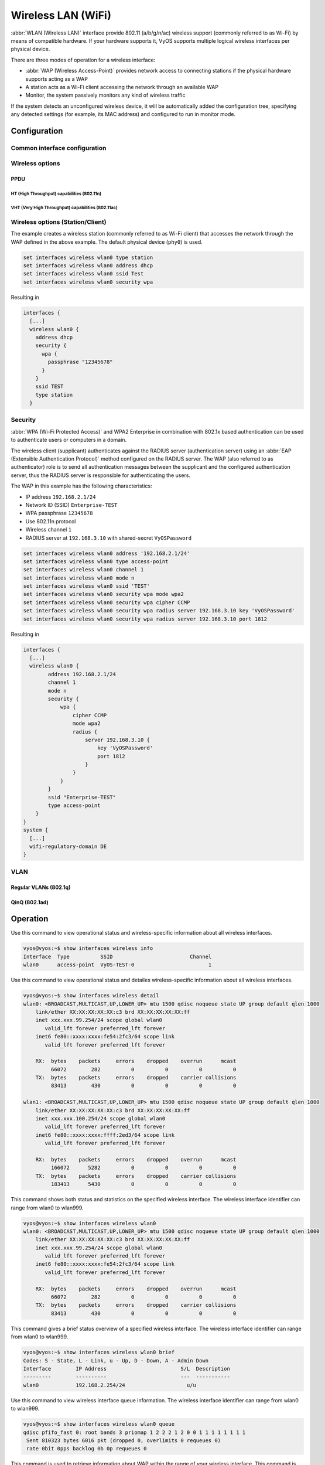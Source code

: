 .. _wireless-interface:

###################
Wireless LAN (WiFi)
###################

:abbr:`WLAN (Wireless LAN)` interface provide 802.11 (a/b/g/n/ac) wireless
support (commonly referred to as Wi-Fi) by means of compatible hardware. If your
hardware supports it, VyOS supports multiple logical wireless interfaces per
physical device.

There are three modes of operation for a wireless interface:

* :abbr:`WAP (Wireless Access-Point)` provides network access to connecting
  stations if the physical hardware supports acting as a WAP

* A station acts as a Wi-Fi client accessing the network through an available
  WAP

* Monitor, the system passively monitors any kind of wireless traffic

If the system detects an unconfigured wireless device, it will be automatically
added the configuration tree, specifying any detected settings (for example,
its MAC address) and configured to run in monitor mode.

*************
Configuration
*************

Common interface configuration
==============================

.. cmdinclude:: /_include/interface-common-with-dhcp.txt
   :var0: wireless
   :var1: wlan0

Wireless options
================

.. cfgcmd:: set interfaces wireless <interface> channel <number>

  Channel number (IEEE 802.11), for 2.4Ghz (802.11 b/g/n) channels range from
  1-14. On 5Ghz (802.11 a/h/j/n/ac) channels available are 0, 34 to 173

.. cfgcmd:: set interfaces wireless <interface> country-code <cc>

  Country code (ISO/IEC 3166-1). Used to set regulatory domain. Set as needed
  to indicate country in which device is operating. This can limit available
  channels and transmit power.

  .. note:: This option is mandatory in Access-Point mode.

.. cfgcmd:: set interfaces wireless <interface> disable-broadcast-ssid

  Send empty SSID in beacons and ignore probe request frames that do not specify
  full SSID, i.e., require stations to know SSID.

.. cfgcmd:: set interfaces wireless <interface> expunge-failing-stations

  Disassociate stations based on excessive transmission failures or other
  indications of connection loss.

  This depends on the driver capabilities and may not be available with all
  drivers.

.. cfgcmd:: set interfaces wireless <interface> isolate-stations

  Client isolation can be used to prevent low-level bridging of frames between
  associated stations in the BSS.

  By default, this bridging is allowed.

.. cfgcmd:: set interfaces wireless <interface> max-stations

  Maximum number of stations allowed in station table. New stations will be
  rejected after the station table is full. IEEE 802.11 has a limit of 2007
  different association IDs, so this number should not be larger than that.

  This defaults to 2007.

.. cfgcmd:: set interfaces wireless <interface> mgmt-frame-protection

  Management Frame Protection (MFP) according to IEEE 802.11w

.. cfgcmd:: set interfaces wireless <interface> mode <a | b | g | n | ac>

  Operation mode of wireless radio.

  * ``a`` - 802.11a - 54 Mbits/sec
  * ``b`` - 802.11b - 11 Mbits/sec
  * ``g`` - 802.11g - 54 Mbits/sec (default)
  * ``n`` - 802.11n - 600 Mbits/sec
  * ``ac`` - 802.11ac - 1300 Mbits/sec

.. cfgcmd:: set interfaces wireless <interface> physical-device <device>

  Wireless hardware device used as underlay radio.

  This defaults to phy0.

.. cfgcmd:: set interfaces wireless <interface> reduce-transmit-power <number>

  Add Power Constraint element to Beacon and Probe Response frames.

  This option adds Power Constraint element when applicable and Country element
  is added. Power Constraint element is required by Transmit Power Control.

  Valid values are 0..255.

.. cfgcmd:: set interfaces wireless <interface> ssid <ssid>

  SSID to be used in IEEE 802.11 management frames

.. cfgcmd:: set interfaces wireless <interface> type <access-point | station | monitor>

  Wireless device type for this interface

  * ``access-point`` - Access-point forwards packets between other nodes
  * ``station`` - Connects to another access point
  * ``monitor`` - Passively monitor all packets on the frequency/channel

PPDU
----

.. cfgcmd:: set interfaces wireless <interface> capabilities require-ht

.. cfgcmd:: set interfaces wireless <interface> capabilities require-hvt

HT (High Throughput) capabilities (802.11n)
^^^^^^^^^^^^^^^^^^^^^^^^^^^^^^^^^^^^^^^^^^^

.. cfgcmd:: set interfaces wireless <interface> capabilities ht 40mhz-incapable

  Device is incapable of 40 MHz, do not advertise. This sets ``[40-INTOLERANT]``

.. cfgcmd:: set interfaces wireless <interface> capabilities ht auto-powersave

  WMM-PS Unscheduled Automatic Power Save Delivery [U-APSD]

.. cfgcmd:: set interfaces wireless <interface> capabilities ht channel-set-width <ht20 | ht40+ | ht40->

  Supported channel width set.

  * ``ht40-`` - Both 20 MHz and 40 MHz with secondary channel below the primary
    channel
  * ``ht40+`` - Both 20 MHz and 40 MHz with secondary channel above the primary
    channel

  .. note:: There are limits on which channels can be used with HT40- and HT40+.
    Following table shows the channels that may be available for HT40- and HT40+
    use per IEEE 802.11n Annex J:

    Depending on the location, not all of these channels may be available for use!

    .. code-block:: none

      freq		HT40-		HT40+
      2.4 GHz		5-13		1-7 (1-9 in Europe/Japan)
      5 GHz		40,48,56,64	36,44,52,60

  .. note:: 40 MHz channels may switch their primary and secondary channels if
    needed or creation of 40 MHz channel maybe rejected based on overlapping
    BSSes. These changes are done automatically when hostapd is setting up the
    40 MHz channel.

.. cfgcmd:: set interfaces wireless <interface> capabilities ht delayed-block-ack

  Enable HT-delayed Block Ack ``[DELAYED-BA]``

.. cfgcmd:: set interfaces wireless <interface> capabilities ht dsss-cck-40

  DSSS/CCK Mode in 40 MHz, this sets ``[DSSS_CCK-40]``

.. cfgcmd:: set interfaces wireless <interface> capabilities ht greenfield

  This enables the greenfield option which sets the ``[GF]`` option

.. cfgcmd:: set interfaces wireless <interface> capabilities ht ldpc

  Enable LDPC coding capability

.. cfgcmd:: set interfaces wireless <interface> capabilities ht lsig-protection

  Enable L-SIG TXOP protection capability

.. cfgcmd:: set interfaces wireless <interface> capabilities ht max-amsdu <3839 | 7935>

  Maximum A-MSDU length 3839 (default) or 7935 octets

.. cfgcmd:: set interfaces wireless <interface> capabilities ht short-gi <20 | 40>

  Short GI capabilities for 20 and 40 MHz

.. cfgcmd:: set interfaces wireless <interface> capabilities ht smps <static | dynamic>

  Spatial Multiplexing Power Save (SMPS) settings

.. cfgcmd:: set interfaces wireless <interface> capabilities ht stbc rx <num>

  Enable receiving PPDU using STBC (Space Time Block Coding)

.. cfgcmd:: set interfaces wireless <interface> capabilities ht stbc tx

  Enable sending PPDU using STBC (Space Time Block Coding)

VHT (Very High Throughput) capabilities (802.11ac)
^^^^^^^^^^^^^^^^^^^^^^^^^^^^^^^^^^^^^^^^^^^^^^^^^^

.. cfgcmd:: set interfaces wireless <interface> capabilities vht antenna-count

  Number of antennas on this card

.. cfgcmd:: set interfaces wireless <interface> capabilities vht antenna-pattern-fixed

  Set if antenna pattern does not change during the lifetime of an association

.. cfgcmd:: set interfaces wireless <interface> capabilities vht beamform
  <single-user-beamformer | single-user-beamformee | multi-user-beamformer |
  multi-user-beamformee>

  Beamforming capabilities:

  * ``single-user-beamformer`` - Support for operation as single user beamformer
  * ``single-user-beamformee`` - Support for operation as single user beamformee
  * ``multi-user-beamformer`` - Support for operation as single user beamformer
  * ``multi-user-beamformee`` - Support for operation as single user beamformer

.. cfgcmd:: set interfaces wireless <interface> capabilities vht center-channel-freq <freq-1 | freq-2> <number>

  VHT operating channel center frequency - center freq 1 (for use with 80, 80+80 and 160 modes)

  VHT operating channel center frequency - center freq 2 (for use with the 80+80 mode)

  <number> must be from 34 - 173. For 80 MHz channels it should be channel + 6.

.. cfgcmd:: set interfaces wireless <interface> capabilities vht channel-set-width <0 | 1 | 2 | 3>

   * ``0`` - 20 or 40 MHz channel width (default)
   * ``1`` - 80 MHz channel width
   * ``2`` - 160 MHz channel width
   * ``3`` - 80+80 MHz channel width

.. cfgcmd:: set interfaces wireless <interface> capabilities vht ldpc

  Enable LDPC (Low Density Parity Check) coding capability

.. cfgcmd:: set interfaces wireless <interface> capabilities vht link-adaptation

  VHT link adaptation capabilities

.. cfgcmd:: set interfaces wireless <interface> capabilities vht max-mpdu <value>

  Increase Maximum MPDU length to 7991 or 11454 octets (default 3895 octets)

.. cfgcmd:: set interfaces wireless <interface> capabilities vht max-mpdu-exp <value>

  Set the maximum length of A-MPDU pre-EOF padding that the station can receive

.. cfgcmd:: set interfaces wireless <interface> capabilities vht short-gi <80 | 160>

  Short GI capabilities

.. cfgcmd:: set interfaces wireless <interface> capabilities vht stbc rx <num>

  Enable receiving PPDU using STBC (Space Time Block Coding)

.. cfgcmd:: set interfaces wireless <interface> capabilities vht stbc tx

  Enable sending PPDU using STBC (Space Time Block Coding)

.. cfgcmd:: set interfaces wireless <interface> capabilities vht tx-powersave

  Enable VHT TXOP Power Save Mode

.. cfgcmd:: set interfaces wireless <interface> capabilities vht vht-cf

  Station supports receiving VHT variant HT Control field

Wireless options (Station/Client)
=================================

The example creates a wireless station (commonly referred to as Wi-Fi client)
that accesses the network through the WAP defined in the above example. The
default physical device (``phy0``) is used.

.. code-block:: none

  set interfaces wireless wlan0 type station
  set interfaces wireless wlan0 address dhcp
  set interfaces wireless wlan0 ssid Test
  set interfaces wireless wlan0 security wpa

Resulting in

.. code-block:: none

  interfaces {
    [...]
    wireless wlan0 {
      address dhcp
      security {
        wpa {
          passphrase "12345678"
        }
      }
      ssid TEST
      type station
    }

Security
========

:abbr:`WPA (Wi-Fi Protected Access)` and WPA2 Enterprise in combination with
802.1x based authentication can be used to authenticate users or computers
in a domain.

The wireless client (supplicant) authenticates against the RADIUS server
(authentication server) using an :abbr:`EAP (Extensible Authentication
Protocol)`  method configured on the RADIUS server. The WAP (also referred
to as authenticator) role is to send all authentication messages between the
supplicant and the configured authentication server, thus the RADIUS server
is responsible for authenticating the users.

The WAP in this example has the following characteristics:

* IP address ``192.168.2.1/24``
* Network ID (SSID) ``Enterprise-TEST``
* WPA passphrase ``12345678``
* Use 802.11n protocol
* Wireless channel ``1``
* RADIUS server at ``192.168.3.10`` with shared-secret ``VyOSPassword``

.. code-block:: none

  set interfaces wireless wlan0 address '192.168.2.1/24'
  set interfaces wireless wlan0 type access-point
  set interfaces wireless wlan0 channel 1
  set interfaces wireless wlan0 mode n
  set interfaces wireless wlan0 ssid 'TEST'
  set interfaces wireless wlan0 security wpa mode wpa2
  set interfaces wireless wlan0 security wpa cipher CCMP
  set interfaces wireless wlan0 security wpa radius server 192.168.3.10 key 'VyOSPassword'
  set interfaces wireless wlan0 security wpa radius server 192.168.3.10 port 1812

Resulting in

.. code-block:: none

  interfaces {
    [...]
    wireless wlan0 {
          address 192.168.2.1/24
          channel 1
          mode n
          security {
              wpa {
                  cipher CCMP
                  mode wpa2
                  radius {
                      server 192.168.3.10 {
                          key 'VyOSPassword'
                          port 1812
                      }
                  }
              }
          }
          ssid "Enterprise-TEST"
          type access-point
      }
  }
  system {
    [...]
    wifi-regulatory-domain DE
  }


VLAN
====

Regular VLANs (802.1q)
----------------------

.. cmdinclude:: /_include/interface-vlan-8021q.txt
   :var0: wireless
   :var1: wlan0

QinQ (802.1ad)
--------------

.. cmdinclude:: /_include/interface-vlan-8021ad.txt
   :var0: wireless
   :var1: wlan0

*********
Operation
*********

.. opcmd:: show interfaces wireless info

Use this command to view operational status and wireless-specific information
about all wireless interfaces.

.. code-block:: none

  vyos@vyos:~$ show interfaces wireless info
  Interface  Type          SSID                         Channel
  wlan0      access-point  VyOS-TEST-0                        1

.. opcmd:: show interfaces wireless detail

Use this command to view operational status and detailes wireless-specific
information about all wireless interfaces.

.. code-block:: none

  vyos@vyos:~$ show interfaces wireless detail
  wlan0: <BROADCAST,MULTICAST,UP,LOWER_UP> mtu 1500 qdisc noqueue state UP group default qlen 1000
      link/ether XX:XX:XX:XX:XX:c3 brd XX:XX:XX:XX:XX:ff
      inet xxx.xxx.99.254/24 scope global wlan0
         valid_lft forever preferred_lft forever
      inet6 fe80::xxxx:xxxx:fe54:2fc3/64 scope link
         valid_lft forever preferred_lft forever

      RX:  bytes    packets     errors    dropped    overrun      mcast
           66072        282          0          0          0          0
      TX:  bytes    packets     errors    dropped    carrier collisions
           83413        430          0          0          0          0

  wlan1: <BROADCAST,MULTICAST,UP,LOWER_UP> mtu 1500 qdisc noqueue state UP group default qlen 1000
      link/ether XX:XX:XX:XX:XX:c3 brd XX:XX:XX:XX:XX:ff
      inet xxx.xxx.100.254/24 scope global wlan0
         valid_lft forever preferred_lft forever
      inet6 fe80::xxxx:xxxx:ffff:2ed3/64 scope link
         valid_lft forever preferred_lft forever

      RX:  bytes    packets     errors    dropped    overrun      mcast
           166072      5282          0          0          0          0
      TX:  bytes    packets     errors    dropped    carrier collisions
           183413      5430          0          0          0          0

.. opcmd:: show interfaces wireless <wlanX>

This command shows both status and statistics on the specified wireless interface.
The wireless interface identifier can range from wlan0 to wlan999.

.. code-block:: none

  vyos@vyos:~$ show interfaces wireless wlan0
  wlan0: <BROADCAST,MULTICAST,UP,LOWER_UP> mtu 1500 qdisc noqueue state UP group default qlen 1000
      link/ether XX:XX:XX:XX:XX:c3 brd XX:XX:XX:XX:XX:ff
      inet xxx.xxx.99.254/24 scope global wlan0
         valid_lft forever preferred_lft forever
      inet6 fe80::xxxx:xxxx:fe54:2fc3/64 scope link
         valid_lft forever preferred_lft forever

      RX:  bytes    packets     errors    dropped    overrun      mcast
           66072        282          0          0          0          0
      TX:  bytes    packets     errors    dropped    carrier collisions
           83413        430          0          0          0          0


.. opcmd:: show interfaces wireless <wlanX> brief

This command gives a brief status overview of a specified wireless interface.
The wireless interface identifier can range from wlan0 to wlan999.

.. code-block:: none

  vyos@vyos:~$ show interfaces wireless wlan0 brief
  Codes: S - State, L - Link, u - Up, D - Down, A - Admin Down
  Interface        IP Address                        S/L  Description
  ---------        ----------                        ---  -----------
  wlan0            192.168.2.254/24                    u/u


.. opcmd:: show interfaces wireless <wlanX> queue

Use this command to view wireless interface queue information.
The wireless interface identifier can range from wlan0 to wlan999.

.. code-block:: none

  vyos@vyos:~$ show interfaces wireless wlan0 queue
  qdisc pfifo_fast 0: root bands 3 priomap 1 2 2 2 1 2 0 0 1 1 1 1 1 1 1 1
   Sent 810323 bytes 6016 pkt (dropped 0, overlimits 0 requeues 0)
   rate 0bit 0pps backlog 0b 0p requeues 0


.. opcmd:: show interfaces wireless <wlanX> scan

This command is used to retrieve information about WAP within the range of your
wireless interface. This command is useful on wireless interfaces configured
in station mode.

.. note:: Scanning is not supported on all wireless drivers and wireless
   hardware. Refer to your driver and wireless hardware documentation for
   further details.

.. code-block:: none

  vyos@vyos:~$ show interfaces wireless wlan0 scan
  Address            SSID                          Channel  Signal (dbm)
  00:53:3b:88:6e:d8  WLAN-576405                         1  -64.00
  00:53:3b:88:6e:da  Telekom_FON                         1  -64.00
  00:53:00:f2:c2:a4  BabyView_F2C2A4                     6  -60.00
  00:53:3b:88:6e:d6  Telekom_FON                       100  -72.00
  00:53:3b:88:6e:d4  WLAN-576405                       100  -71.00
  00:53:44:a4:96:ec  KabelBox-4DC8                      56  -81.00
  00:53:d9:7a:67:c2  WLAN-741980                         1  -75.00
  00:53:7c:99:ce:76  Vodafone Homespot                   1  -86.00
  00:53:44:a4:97:21  KabelBox-4DC8                       1  -78.00
  00:53:44:a4:97:21  Vodafone Hotspot                    1  -79.00
  00:53:44:a4:97:21  Vodafone Homespot                   1  -79.00
  00:53:86:40:30:da  Telekom_FON                         1  -86.00
  00:53:7c:99:ce:76  Vodafone Hotspot                    1  -86.00
  00:53:44:46:d2:0b  Vodafone Hotspot                    1  -87.00


********
Examples
********

The following example creates a WAP. When configuring multiple WAP interfaces,
you must specify unique IP addresses, channels, Network IDs commonly referred
to as :abbr:`SSID (Service Set Identifier)`, and MAC addresses.

The WAP in this example has the following characteristics:

* IP address ``192.168.2.1/24``
* Network ID (SSID) ``TEST``
* WPA passphrase ``12345678``
* Use 802.11n protocol
* Wireless channel ``1``

.. code-block:: none

  set interfaces wireless wlan0 address '192.168.2.1/24'
  set interfaces wireless wlan0 type access-point
  set interfaces wireless wlan0 channel 1
  set interfaces wireless wlan0 mode n
  set interfaces wireless wlan0 ssid 'TEST'
  set interfaces wireless wlan0 security wpa mode wpa2
  set interfaces wireless wlan0 security wpa cipher CCMP
  set interfaces wireless wlan0 security wpa passphrase '12345678'

Resulting in

.. code-block:: none

  interfaces {
    [...]
    wireless wlan0 {
          address 192.168.2.1/24
          channel 1
          mode n
          security {
              wpa {
                  cipher CCMP
                  mode wpa2
                  passphrase "12345678"
              }
          }
          ssid "TEST"
          type access-point
      }
  }
  system {
    [...]
    wifi-regulatory-domain DE
  }

To get it to work as a access point with this configuration you will need
to set up a DHCP server to work with that network. You can - of course - also
bridge the Wireless interface with any configured bridge
(:ref:`bridge-interface`) on the system.
